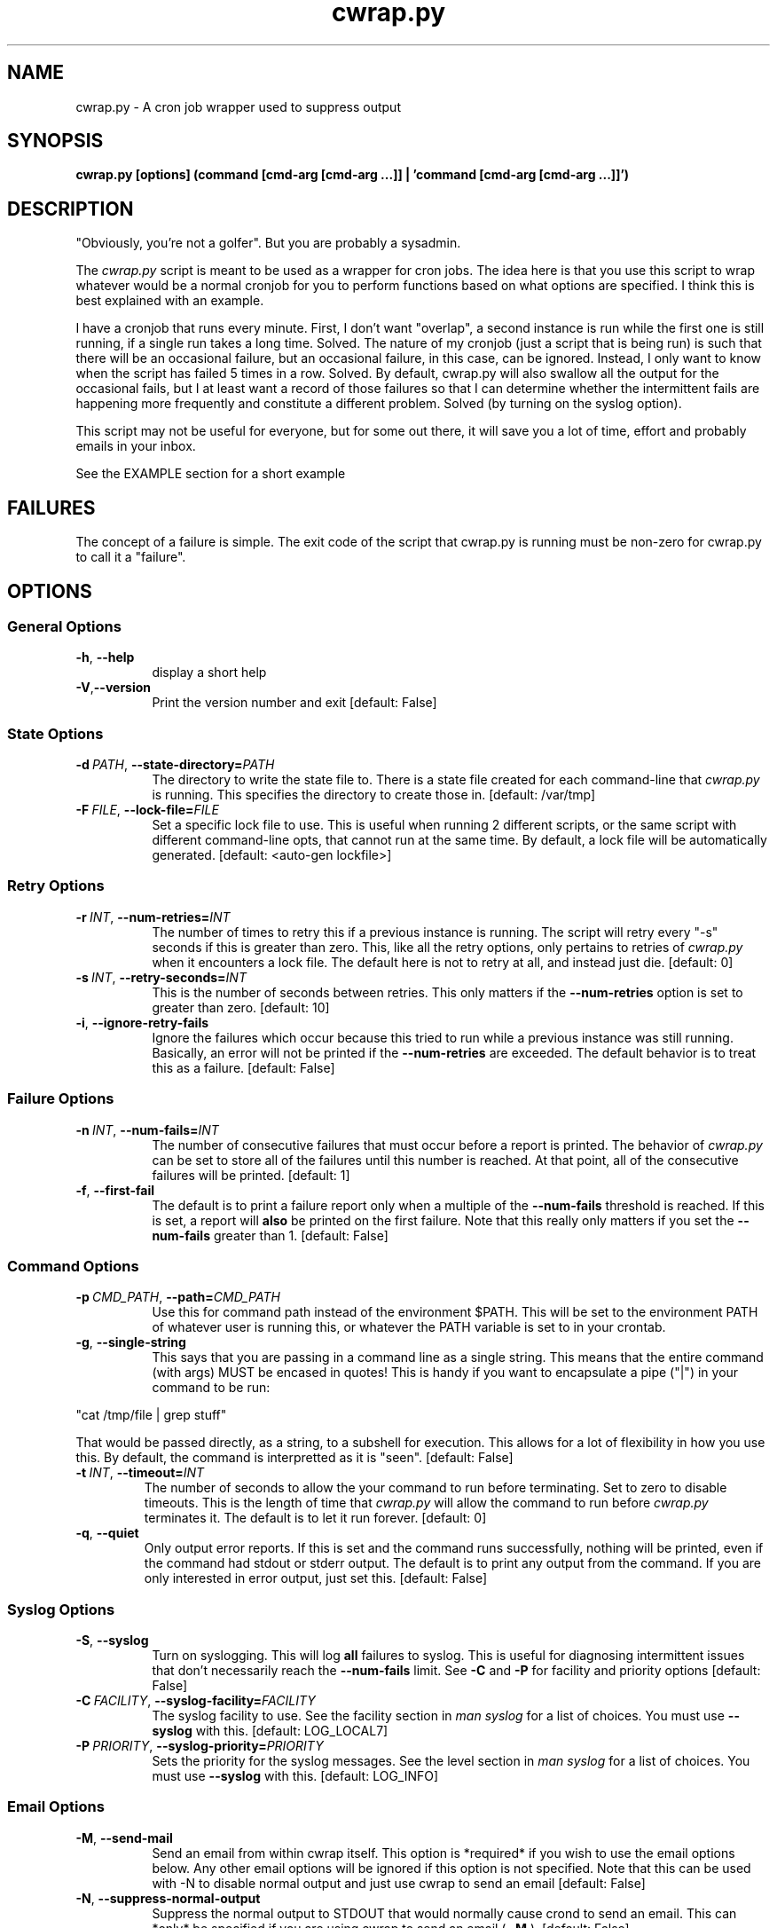 .TH cwrap.py 1 "February 17, 2012" "version 0.5.0" "USER COMMANDS"
.SH NAME
cwrap.py \- A cron job wrapper used to suppress output
.SH SYNOPSIS
.B cwrap.py [options] (command [cmd-arg [cmd-arg ...]] | 'command [cmd-arg [cmd-arg ...]]')
.SH DESCRIPTION
"Obviously, you're not a golfer".  But you are probably a sysadmin.
.PP
The 
.I cwrap.py
script is meant to be used as a wrapper for cron jobs.  The idea
here is that you use this script to wrap whatever would be a normal cronjob
for you to perform functions based on what options are specified.  I think
this is best explained with an example.
.PP
I have a cronjob that runs every minute.  First, I don't want
"overlap", a second instance is run while the first one is still running,
if a single run takes a long time.  Solved.  The nature of my cronjob (just
a script that is being run) is such that there will be an occasional failure,
but an occasional failure, in this case, can be ignored.  Instead, I only want
to know when the script has failed 5 times in a row.  Solved.  By default,
cwrap.py will also swallow all the output for the occasional fails, but I
at least want a record of those failures so that I can determine whether
the intermittent fails are happening more frequently and constitute a
different problem.  Solved (by turning on the syslog option).
.PP
This script may not be useful for everyone, but for some out there, it will
save you a lot of time, effort and probably emails in your inbox.
.PP
See the EXAMPLE section for a short example
.SH FAILURES
The concept of a failure is simple.  The exit code of the script that cwrap.py
is running must be non-zero for cwrap.py to call it a "failure".
.SH OPTIONS
.SS "General Options"
.TP 8
.BR \-h ", " \-\-help
display a short help
.TP
.BR \-V "," \-\-version
Print the version number and exit [default: False]
.SS "State Options"
.TP 8
.BI \-d\  PATH \fR,\ \fB\-\-state\-directory= PATH
The directory to write the state file to.  There is a state file created for
each command-line that
.I cwrap.py
is running.  This specifies the directory to create those in. 
[default: /var/tmp]
.TP
.BI \-F\  FILE \fR,\ \fB\-\-lock\-file= FILE
Set a specific lock file to use.  This is useful when running 2 different 
scripts, or the same script with different command-line opts, that cannot 
run at the same time. By default, a lock file will be automatically 
generated.  [default: <auto-gen lockfile>]
.SS "Retry Options"
.TP 8
.BI \-r\  INT \fR,\ \fB\-\-num\-retries= INT
The number of times to retry this if a previous instance is running.  
The script will retry every "-s" seconds if this is greater than zero. 
This, like all the retry options, only pertains to retries of
.I cwrap.py
when it encounters a lock file.  The default here is not to retry at all, and
instead just die.  [default: 0]
.TP
.BI \-s\  INT \fR,\ \fB\-\-retry\-seconds= INT
This is the number of seconds between retries.  This only matters if the 
.B \-\-num\-retries
option is set to greater than zero. [default: 10]
.TP
.BR \-i ", " \-\-ignore\-retry\-fails
Ignore the failures which occur because this tried to run while a 
previous instance was still running.  Basically, an error will not be 
printed if the 
.B \-\-num\-retries
are exceeded. The default behavior is to treat this as a failure.  
[default: False]
.SS "Failure Options"
.TP 8
.BI \-n\  INT \fR,\ \fB\-\-num\-fails= INT
The number of consecutive failures that must occur before a report is 
printed.  The behavior of
.I cwrap.py
can be set to store all of the failures until this number is reached.  At that
point, all of the consecutive failures will be printed.  [default: 1]
.TP
.BR \-f ", " \-\-first\-fail
The default is to print a failure report only when a multiple of the 
.B \-\-num\-fails
threshold is reached. If this is set, a report will 
.B also
be printed on the first failure.  Note that this really only matters if
you set the
.B \-\-num\-fails
greater than 1.  [default: False]
.SS "Command Options"
.TP 8
.BI \-p\  CMD_PATH \fR,\ \fB\-\-path= CMD_PATH
Use this for command path instead of the environment $PATH.  This will be set
to the environment PATH of whatever user is running this, or whatever the
PATH variable is set to in your crontab.
.TP
.BR \-g ", " \-\-single\-string
This says that you are passing in a command line as a single string.  
This means that the entire command (with args) MUST be encased in quotes!  
This is handy if you want to encapsulate a pipe ("|") in your command 
to be run: 
.PP
.nf
"cat /tmp/file | grep stuff"  
.fi
.PP
That would be passed directly, as a string, to a subshell for execution.  This
allows for a lot of flexibility in how you use this. By default, the
command is interpretted as it is "seen". [default: False]
.TP
.BI \-t\  INT \fR,\ \fB\-\-timeout= INT
The number of seconds to allow the your command to run before terminating.  
Set to zero to disable timeouts.  This is the length of time that
.I cwrap.py
will allow the command to run before
.I cwrap.py
terminates it.  The default is to let it run forever. [default: 0]
.TP
.BR \-q ", " \-\-quiet
Only output error reports.  If this is set and the command runs successfully, 
nothing will be printed, even if the command had stdout or stderr output. 
The default is to print any output from the command.  If you are only
interested in error output, just set this. [default: False]
.SS "Syslog Options"
.TP 8
.BR \-S ", " \-\-syslog
Turn on syslogging.  This will log 
.B all 
failures to syslog. This is useful for diagnosing intermittent issues that 
don't necessarily reach the 
.B --num-fails 
limit.  See 
.B \-C 
and 
.B \-P 
for facility and priority options [default: False]
.TP
.BI \-C\  FACILITY \fR,\ \fB\-\-syslog\-facility= FACILITY
The syslog facility to use.  See the facility section in 
.I man syslog 
for a list of choices. You must use  
.B \-\-syslog 
with this. [default: LOG_LOCAL7]
.TP
.BI \-P\  PRIORITY \fR,\ \fB\-\-syslog\-priority= PRIORITY
Sets the priority for the syslog messages. See the level section in 
.I man syslog 
for a list of choices.  You must use 
.B \-\-syslog
with this. [default: LOG_INFO]
.SS "Email Options"
.TP 8
.BR \-M ", " \-\-send\-mail
Send an email from within cwrap itself.  This option
is *required* if you wish to use the email options
below.  Any other email options will be ignored if
this option is not specified.  Note that this can be
used with -N to disable normal output and just use
cwrap to send an email [default: False]
.TP
.BR \-N ", " \-\-suppress\-normal\-output
Suppress the normal output to STDOUT that would
normally cause crond to send an email.  This can
*only* be specified if you are using cwrap to send an
email (
.B \-M
).  [default: False]
.TP
.BI \-E\  EMAIL_ADDR \fR,\ \fB\-\-email\-from= EMAIL_ADDR
The email address to use as the sending address.  It
is advised that you set this to a non-default as the default
will be your user at localhost.localdomain
.TP
.BI \-R\  EMAIL_ADDR \fR,\ \fB\-\-email\-recipient= EMAIL_ADDR
The recipient(s) to send the email to.  This options can 
be specified multiple times to send to multiple addresses.
.TP
.BI \-J\  SUBJECT \fR,\ \fB\-\-email\-subject= SUBJECT
The subject of the email to be sent [default: cwrap.py failure report]
.TP
.BI \-X\  HOSTNAME|IP \fR,\ \fB\-\-smtp\-server= HOSTNAME|IP
The SMTP server to use to send the email.  If this option is not 
set, the local "sendmail" command will be used instead.  Note that
the sendmail command must be in your PATH!
.TP
.BI \-T\  INT \fR,\ \fB\-\-smtp\-port= INT
The SMTP port to use [default: 25]
.TP
.BR \-L ", " \-\-ssl
Use SSL for the SMTP server connection
.TP
.BR \-Z ", " \-\-starttls
Use STARTTLS during the SMTP server connection
.TP
.BI \-U\  USERNAME \fR,\ \fB\-\-smtp\-username= USERNAME
An SMTP username to use for auth SMTP.
.TP
.BI \-W\  PASSWORD \fR,\ \fB\-\-smtp\-password= PASSWORD
A password to use with
.B \-U
for auth SMTP.  It is recommended that you use
.B \-D
instead and set tight read permissions on the creds file.  This
is generally preferred instead of specifying a username and password
on the command-line.
.TP
.BI \-D\  FILE \fR,\ \fB\-\-smtp\-creds\-file= FILE
This is recommended instead of specifying a username and password on the
command-line when using authenticated SMTP to send email.  That way you
can set read only access for the user running cwrap and not have to
expose the username and password.  All you should have in your creds. 
file is: USERNAME:PASSWORD
.SH EXAMPLE
Here is a short example of how you would run a cron job with
.I cwrap.py.
.PP
For the purpose of this example, we'll say that the normal cronjob is run as
.PP
.nf
cron.sh -a do_stuff
.fi
.PP
Let's say that we always want to see the first failure in a string of
failures (-f).  Beyond the first failure, we don't want to be notified until
the 10th consecutive failure (-n 10).  This script can take a while to run so
I want any other runs to retry two times (-r 2), but if it wasn't able to run
because another instance was running, I don't want to hear about it (-i).  I
also don't want to see any normal output from it, but just when it fails (-q).
I also want
.B all
errors to be logged to syslog (-S) under LOCAL1 (-C LOG_LOCAL1).  
.PP
On top of
that, I want to send an email to (-R bob@example.com) and (-R susie@example.com)
with the same output that is going to the configure cron email address.
To do that we specify that we will send an email from cwrap itself (-M) 
and we are going to connect to the local relay server to send the email 
(-X 192.168.0.2) with the subject set to a custom string (-J "widget failure detected") and this will have the sender email address set 
(-E widget@example.com) and finally, we will do all of this securely with
STARTTLS (-Z). Here would be the example:
.PP
.nf
cwrap.py -fSiqMZ -n 10 -r 2 -C LOG_LOCAL1 -R bob@example.com \\
    -R susie@example.com -J "widget failure detected" \\
    -E widget@example.com -X 192.168.0.2 cron.sh -a do_stuff
.fi
.SH AUTHOR
Jay Deiman (admin (at) splitstreams.com)
.PP
http://stuffivelearned.org
.SH SEE ALSO
cron(8), crontab(1), crontab(5)
